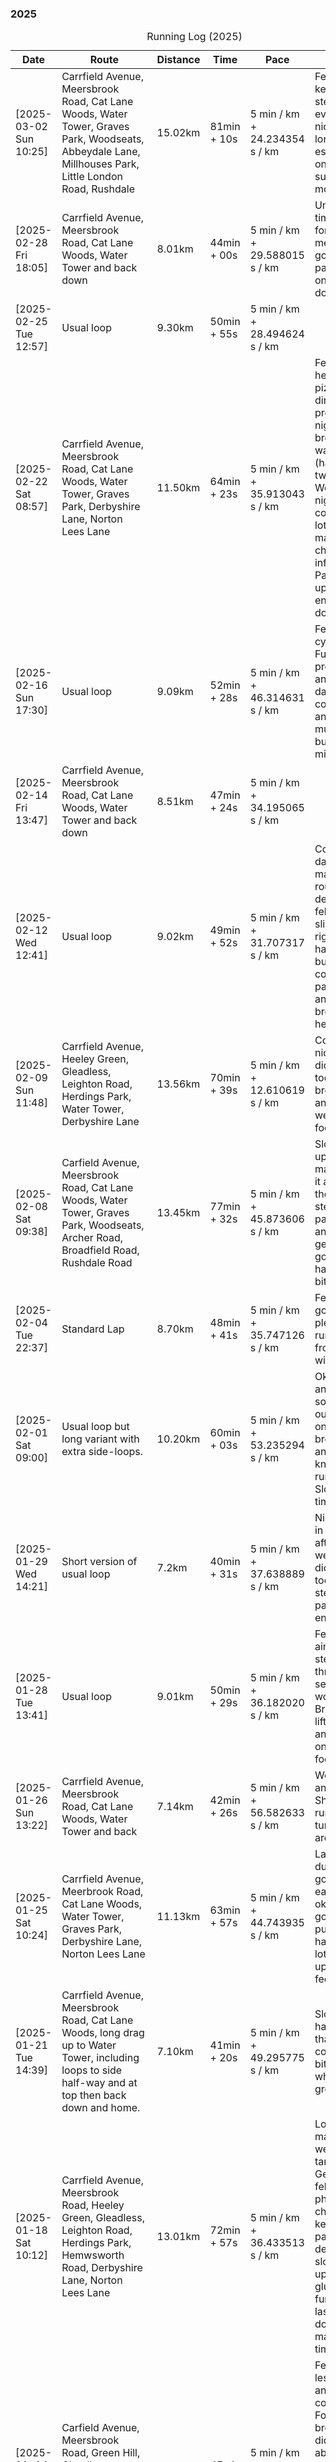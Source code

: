 *** 2025
#+CAPTION: Running Log (2025)
#+NAME: running-log-2025
| Date                   | Route                                                                                                                                                 | Distance | Time        | Pace                          | Notes                                                                                                                                                                                                      |
|------------------------+-------------------------------------------------------------------------------------------------------------------------------------------------------+----------+-------------+-------------------------------+------------------------------------------------------------------------------------------------------------------------------------------------------------------------------------------------------------|
| [2025-03-02 Sun 10:25] | Carrfield Avenue, Meersbrook Road, Cat Lane Woods, Water Tower, Graves Park, Woodseats, Abbeydale Lane, Millhouses Park, Little London Road, Rushdale | 15.02km  | 81min + 10s | 5 min / km + 24.234354 s / km | Felt good, kept a steady pace even uphill, nice to do a longer run, especially on a lovely sunny morning.                                                                                                  |
|------------------------+-------------------------------------------------------------------------------------------------------------------------------------------------------+----------+-------------+-------------------------------+------------------------------------------------------------------------------------------------------------------------------------------------------------------------------------------------------------|
| [2025-02-28 Fri 18:05] | Carrfield Avenue, Meersbrook Road, Cat Lane Woods, Water Tower and back down                                                                          | 8.01km   | 44min + 00s | 5 min / km + 29.588015 s / km | Unusual time to go for a run for me but felt good, particularly on flat and downhill.                                                                                                                      |
| [2025-02-25 Tue 12:57] | Usual loop                                                                                                                                            | 9.30km   | 50min + 55s | 5 min / km + 28.494624 s / km |                                                                                                                                                                                                            |
| [2025-02-22 Sat 08:57] | Carrfield Avenue, Meersbrook Road, Cat Lane Woods, Water Tower, Graves Park, Derbyshire Lane, Norton Lees Lane                                        | 11.50km  | 64min + 23s | 5 min / km + 35.913043 s / km | Felt fat & heavy (two pizzas for dinner previous night) and breathing wasn't good (had spliff two Wednesday night), coughing lots so maybe mild chest infection. Pace picked up towards end (on downhill!) |
| [2025-02-16 Sun 17:30] | Usual loop                                                                                                                                            | 9.09km   | 52min + 28s | 5 min / km + 46.314631 s / km | Felt tired, cycled to Fulwood previous and same day, was cold, damp and not much fun but got miles in.                                                                                                     |
| [2025-02-14 Fri 13:47] | Carrfield Avenue, Meersbrook Road, Cat Lane Woods, Water Tower and back down                                                                          | 8.51km   | 47min + 24s | 5 min / km + 34.195065 s / km |                                                                                                                                                                                                            |
| [2025-02-12 Wed 12:41] | Usual loop                                                                                                                                            | 9.02km   | 49min + 52s | 5 min / km + 31.707317 s / km | Cold and damp but made it round in decent time, felt good, slightly off right hamstring but constant pace/stride and breathing helped.                                                                     |
| [2025-02-09 Sun 11:48] | Carrfield Avenue, Heeley Green, Gleadless, Leighton Road, Herdings Park, Water Tower, Derbyshire Lane                                                 | 13.56km  | 70min + 39s | 5 min / km + 12.610619 s / km | Cold but nice run, didn't push too hard, breathing and strides were main focus.                                                                                                                            |
| [2025-02-08 Sat 09:38] | Carfield Avenue, Meersbrook Road, Cat Lane Woods, Water Tower, Graves Park, Woodseats, Archer Road, Broadfield Road, Rushdale Road                    | 13.45km  | 77min + 32s | 5 min / km + 45.873606 s / km | Slow on the uphills, made up for it a bit on the down, steady pace, hips and knees generally good, right hamstring a bit tight.                                                                            |
| [2025-02-04 Tue 22:37] | Standard Lap                                                                                                                                          | 8.70km   | 48min + 41s | 5 min / km + 35.747126 s / km | Felt fairly good, pleasant run...apart from the wind!                                                                                                                                                      |
| [2025-02-01 Sat 09:00] | Usual loop but long variant with extra side-loops.                                                                                                    | 10.20km  | 60min + 03s | 5 min / km + 53.235294 s / km | Ok, felt slow and slugish so ground it out focusing on breathing and raising knees when running. Sloooow time!                                                                                             |
|------------------------+-------------------------------------------------------------------------------------------------------------------------------------------------------+----------+-------------+-------------------------------+------------------------------------------------------------------------------------------------------------------------------------------------------------------------------------------------------------|
| [2025-01-29 Wed 14:21] | Short version of usual loop                                                                                                                           | 7.2km    | 40min + 31s | 5 min / km + 37.638889 s / km | Nice to run in the sun after two wet runs, didn't push too hard, steady pace, enjoyed it.                                                                                                                  |
| [2025-01-28 Tue 13:41] | Usual loop                                                                                                                                            | 9.01km   | 50min + 29s | 5 min / km + 36.182020 s / km | Felt good, aimed for a steady pace throughout seemed to work well. Breathing, lifting knees and landing on ball of foot.                                                                                   |
| [2025-01-26 Sun 13:22] | Carrfield Avenue, Meersbrook Road, Cat Lane Woods, Water Tower and back                                                                               | 7.14km   | 42min + 26s | 5 min / km + 56.582633 s / km | Wet, windy and muddy! Short uphill run (until turning around!)                                                                                                                                             |
| [2025-01-25 Sat 10:24] | Carrfield Avenue, Meerbrook Road, Cat Lane Woods, Water Tower, Graves Park, Derbyshire Lane, Norton Lees Lane                                         | 11.13km  | 63min + 57s | 5 min / km + 44.743935 s / km | Later start due to not going to be early, felt ok, legs good, didn't push too hard (due to lots of uphill). Legs feel good.                                                                                |
| [2025-01-21 Tue 14:39] | Carrfield Avenue, Meersbrook Road, Cat Lane Woods, long drag up to Water Tower, including  loops to side half-way and at top then back down and home. | 7.10km   | 41min + 20s | 5 min / km + 49.295775 s / km | Slow! Its a hard slog up that hill, coughing a bit more too which isn't great.                                                                                                                             |
| [2025-01-18 Sat 10:12] | Carrfield Avenue, Meersbrook Road, Heeley Green, Gleadless, Leighton Road, Herdings Park, Hemwsworth Road, Derbyshire Lane, Norton Lees Lane          | 13.01km  | 72min + 57s | 5 min / km + 36.433513 s / km | Long run to make up the weekly target. Generally felt good, phlegm on chest but kept an ok pace, deliberately slow on the uphill. Right glute a bit funny on last few km downhill but made up time.        |
| [2025-01-14 Tue 20:24] | Carfield Avenue, Meersbrook Road, Green Hill, Gleadless, Leighton Road, Rollestone Woods, Cat Lane Woods                                              | 8.56km   | 47min + 53s | 5 min / km + 35.630841 s / km | Felt good, less chesty and less coughing. Focused on breathing didn't worry about speed/pace. Enjoyed it, possible slight niggle in right glute towards end but not as bad as previous runs.               |
| [2025-01-11 Sat 14:20] | Carrfield Avenue, Meersbrook Road, Cat Lane Woods, Water Tower, Norton Lane, Graves Park, Derbyshire Lane, Norton Lees Crescent, Norton Lees Lane     | 11.12km  | 65min +30s  | 5 min / km + 53.417266 s / km |                                                                                                                                                                                                            |
| [2025-01-08 Wed 12:53] | Usual route but without some of the small side loops.                                                                                                 | 7.75km   | 47min + 47s | 6 min / km + 9.9354839 s / km | Very cold, lots of snow and ice meant lots of small steps and taking it easy. Enjoyed it but felt hard work, coughing a bit  earlier in the day and have something on my chest.                            |
| [2025-01-04 Sat 16:15] | Carrfield Avenue, Meerbrook Road, Heeley Green, Gleadless, Leighton Road, Rolestone Woods, Cat Lane Woods                                             | 9.22km   | 53min + 20s | 5 min / km + 47.071584 s / km | Late run, was very cold, went slow, focused on breathing a bit and legs, right glute felt weird towards end when going downhill, like it was loose!?!?!                                                    |
| [2025-01-02 Thu 09:32] | Carrfield Avenue, Meersbrook Road, Cat Lane Woods, Water Tower, Graves Park, Woodseats,Fraser Crescent, Little London Road, Meerbrook Park Road       | 12.10km  | 67min + 45s | 5 min / km + 35.950413 s / km | Nice run, cold, focused on breathing, right leg felt a bit weak, need to strengthen the legs.                                                                                                              |
|------------------------+-------------------------------------------------------------------------------------------------------------------------------------------------------+----------+-------------+-------------------------------+------------------------------------------------------------------------------------------------------------------------------------------------------------------------------------------------------------|
#+TBLFM: $5=uconvert($4/$3, (min+s)/km);
#+begin_src R :session *training-R* :eval yes :exports none :var running_table_2025=running-log-2025  :colnames nil :results output silent
  running_table_2025 %<>% mutate(distance = as.double(str_replace(Distance, "km", "")))
#+end_src
